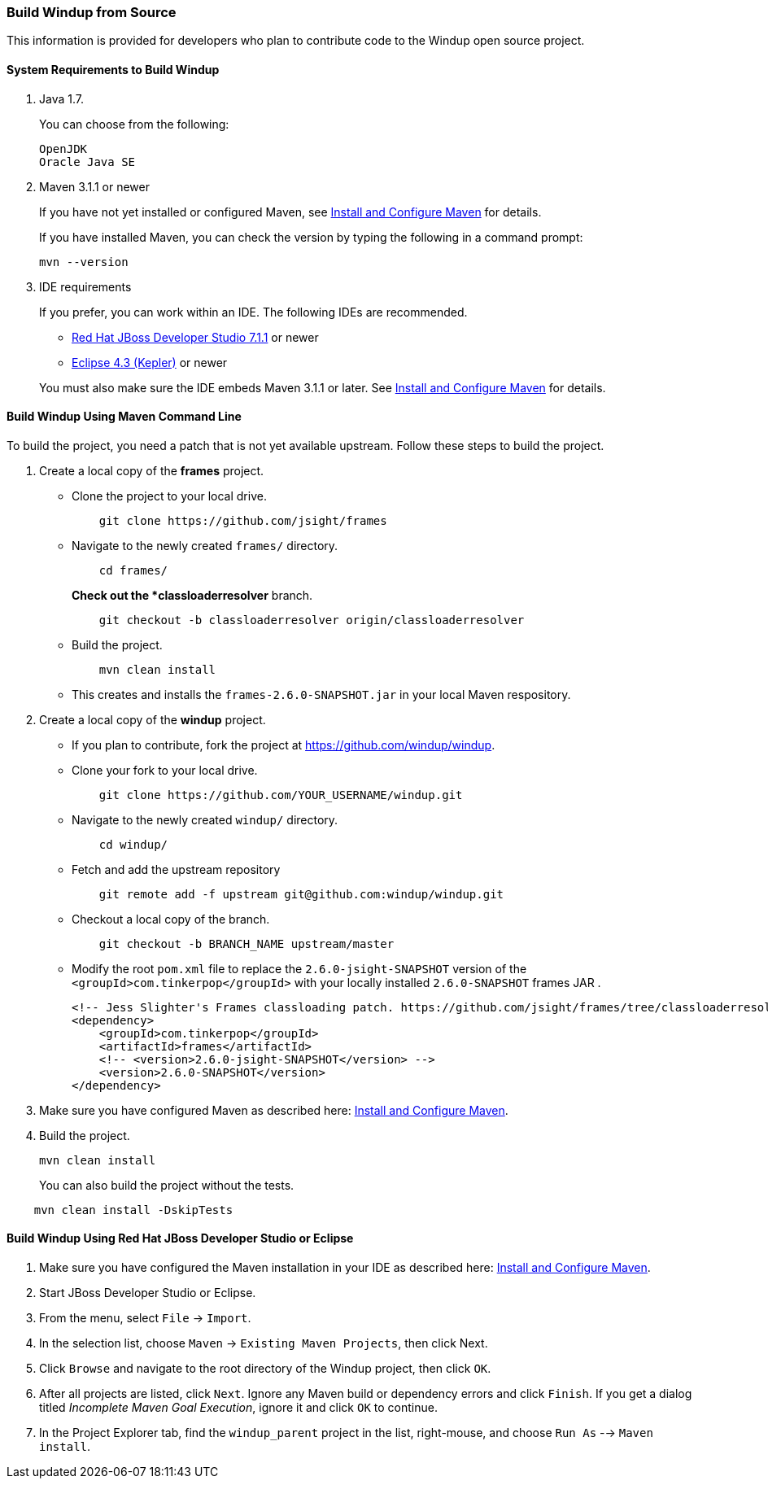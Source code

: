 [[build-windup-from-source]]
Build Windup from Source
~~~~~~~~~~~~~~~~~~~~~~~~

This information is provided for developers who plan to contribute code
to the Windup open source project.

[[system-requirements-to-build-windup]]
System Requirements to Build Windup
^^^^^^^^^^^^^^^^^^^^^^^^^^^^^^^^^^^

1.  Java 1.7.
+
You can choose from the following:
+
--------------
OpenJDK
Oracle Java SE
--------------
2.  Maven 3.1.1 or newer
+
If you have not yet installed or configured Maven, see
link:./Install-and-Configure-Maven[Install and Configure Maven] for details.
+
If you have installed Maven, you can check the version by typing the
following in a command prompt:
+
--------------
mvn --version 
--------------
3.  IDE requirements
+
If you prefer, you can work within an IDE. The following IDEs are recommended.

* http://www.jboss.org/products/devstudio/download/[Red Hat JBoss
Developer Studio 7.1.1] or newer
* https://www.eclipse.org/downloads/[Eclipse 4.3 (Kepler)] or newer

+
You must also make sure the IDE embeds Maven 3.1.1 or later. See
link:./Install-and-Configure-Maven[Install and Configure Maven] for details.

[[build-windup-using-maven-command-line]]
Build Windup Using Maven Command Line
^^^^^^^^^^^^^^^^^^^^^^^^^^^^^^^^^^^^^

To build the project, you need a patch that is not yet available
upstream. Follow these steps to build the project.

1.  Create a local copy of the *frames* project.

* Clone the project to your local drive.
+
----------------------------------------------
    git clone https://github.com/jsight/frames
----------------------------------------------
* Navigate to the newly created `frames/` directory.
+
--------------
    cd frames/
--------------
+
*Check out the *classloaderresolver* branch.
+
------------------------------------------------------------------
    git checkout -b classloaderresolver origin/classloaderresolver
------------------------------------------------------------------
* Build the project.
+
---------------------
    mvn clean install
---------------------
* This creates and installs the `frames-2.6.0-SNAPSHOT.jar` in your
local Maven respository.

1.  Create a local copy of the *windup* project.

* If you plan to contribute, fork the project at
https://github.com/windup/windup.
* Clone your fork to your local drive.
+
---------------------------------------------------------
    git clone https://github.com/YOUR_USERNAME/windup.git
---------------------------------------------------------
* Navigate to the newly created `windup/` directory.
+
--------------
    cd windup/
--------------
* Fetch and add the upstream repository
+
---------------------------------------------------------------
    git remote add -f upstream git@github.com:windup/windup.git
---------------------------------------------------------------
* Checkout a local copy of the branch.
+
-----------------------------------------------
    git checkout -b BRANCH_NAME upstream/master
-----------------------------------------------
* Modify the root `pom.xml` file to replace the `2.6.0-jsight-SNAPSHOT`
version of the `<groupId>com.tinkerpop</groupId>` with your locally
installed `2.6.0-SNAPSHOT` frames JAR .
+
[source,xml]
----
<!-- Jess Slighter's Frames classloading patch. https://github.com/jsight/frames/tree/classloaderresolver -->
<dependency>
    <groupId>com.tinkerpop</groupId>
    <artifactId>frames</artifactId>
    <!-- <version>2.6.0-jsight-SNAPSHOT</version> -->
    <version>2.6.0-SNAPSHOT</version>
</dependency>
----

1.  Make sure you have configured Maven as described here:
link:./Install-and-Configure-Maven[Install and Configure Maven].
2.  Build the project.
+
-----------------
mvn clean install
-----------------

+
You can also build the project without the tests.
---------------------------------
    mvn clean install -DskipTests
---------------------------------

[[build-windup-using-red-hat-jboss-developer-studio-or-eclipse]]
Build Windup Using Red Hat JBoss Developer Studio or Eclipse
^^^^^^^^^^^^^^^^^^^^^^^^^^^^^^^^^^^^^^^^^^^^^^^^^^^^^^^^^^^^

1.  Make sure you have configured the Maven installation in your IDE as
described here:
https://github.com/windup/windup/wiki/Install-and-Configure-Maven[Install
and Configure Maven].
2.  Start JBoss Developer Studio or Eclipse.
3.  From the menu, select `File` → `Import`.
4.  In the selection list, choose `Maven` → `Existing Maven Projects`,
then click Next.
5.  Click `Browse` and navigate to the root directory of the Windup
project, then click `OK`.
6.  After all projects are listed, click `Next`. Ignore any Maven build
or dependency errors and click `Finish`. If you get a dialog titled
_Incomplete Maven Goal Execution_, ignore it and click `OK` to continue.
7.  In the Project Explorer tab, find the `windup_parent` project in the
list, right-mouse, and choose `Run As` --> `Maven install`.